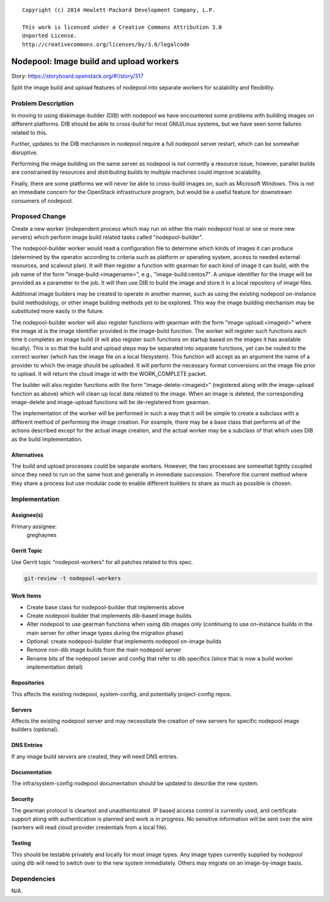 ::

  Copyright (c) 2014 Hewlett-Packard Development Company, L.P.

  This work is licensed under a Creative Commons Attribution 3.0
  Unported License.
  http://creativecommons.org/licenses/by/3.0/legalcode

========================================
Nodepool: Image build and upload workers
========================================

Story: https://storyboard.openstack.org/#!/story/317

Split the image build and upload features of nodepool into separate
workers for scalability and flexibility.

Problem Description
===================

In moving to using diskimage-builder (DIB) with nodepool we have
encountered some problems with building images on different platforms.
DIB should be able to cross-build for most GNU/Linux systems, but we
have seen some failures related to this.

Further, updates to the DIB mechanism in nodepool require a full
nodepool server restart, which can be somewhat disruptive.

Performing the image building on the same server as nodepool is not
currently a resource issue, however, parallel builds are constrained
by resources and distributing builds to multiple machines could
improve scalability.

Finally, there are some platforms we will never be able to cross-build
images on, such as Microsoft Windows.  This is not an immediate
concern for the OpenStack infrastructure program, but would be a
useful feature for downstream consumers of nodepool.

Proposed Change
===============

Create a new worker (independent process which may run on either the
main nodepool host or one or more new servers) which perform image
build related tasks called "nodepool-builder".

The nodepool-builder worker would read a configuration file to
determine which kinds of images it can produce (determined by the
operator according to criteria such as platform or operating system,
access to needed external resources, and scaleout plan).  It will then
register a function with gearman for each kind of image it can build,
with the job name of the form "image-build:<imagename>", e.g.,
"image-build:centos7".  A unique identifier for the image will be
provided as a parameter to the job.  It will then use DIB to build the
image and store it in a local repository of image files.

Additional image builders may be created to operate in another manner,
such as using the existing nodepool on-instance build methodology, or
other image building methods yet to be explored.  This way the image
building mechanism may be substituted more easily in the future.

The nodepool-builder worker will also register functions with gearman
with the form "image-upload:<imageid>" where the image id is the image
identifier provided in the image-build function.  The worker will
register such functions each time it completes an image build (it will
also register such functions on startup based on the images it has
available locally).  This is so that the build and upload steps may be
separated into separate functions, yet can be routed to the correct
worker (which has the image file on a local filesystem).  This
function will accept as an argument the name of a provider to which
the image should be uploaded.  It will perform the necessary format
conversions on the image file prior to upload.  It will return the
cloud image id with the WORK_COMPLETE packet.

The builder will also register functions with the form
"image-delete:<imageid>" (registered along with the image-upload
function as above) which will clean up local data related to the
image.  When an image is deleted, the corresponding image-delete and
image-upload functions will be de-registered from gearman.

The implementation of the worker will be performed in such a way that
it will be simple to create a subclass with a different method of
performing the image creation.  For example, there may be a base class
that performs all of the actions described except for the actual image
creation, and the actual worker may be a subclass of that which uses
DIB as the build implementation.

Alternatives
------------

The build and upload processes could be separate workers.  However,
the two processes are somewhat tightly coupled since they need to run
on the same host and generally in immediate succession.  Therefore the
current method where they share a process but use modular code to
enable different builders to share as much as possible is chosen.

Implementation
==============

Assignee(s)
-----------

Primary assignee:
  greghaynes

Gerrit Topic
------------

Use Gerrit topic "nodepool-workers" for all patches related to this spec.

.. code-block:: bash

    git-review -t nodepool-workers

Work Items
----------

* Create base class for nodepool-builder that implements above
* Create nodepool-builder that implements dib-based image builds
* Alter nodepool to use gearman functions when using dib images only
  (continuing to use on-instance builds in the main server for other
  image types during the migration phase)
* Optional: create nodepool-builder that implements nodepool on-image
  builds
* Remove non-dib image builds from the main nodepool server
* Rename bits of the nodepool server and config that refer to dib
  specifics (since that is now a build worker implementation detail)

Repositories
------------

This affects the existing nodepool, system-config, and potentially
project-config repos.


Servers
-------

Affects the existing nodepool server and may necessitate the creation
of new servers for specific nodepool image builders (optional).

DNS Entries
-----------

If any image build servers are created, they will need DNS entries.

Documentation
-------------

The infra/system-config nodepool documentation should be updated to
describe the new system.

Security
--------

The gearman protocol is cleartext and unauthenticated.  IP based
access control is currently used, and certificate support along with
authentication is planned and work is in progress.  No sensitive
information will be sent over the wire (workers will read cloud
provider credentials from a local file).

Testing
-------

This should be testable privately and locally for most image types.
Any image types currently supplied by nodepool using dib will need to
switch over to the new system immediately.  Others may migrate on an
image-by-image basis.


Dependencies
============

N/A.

